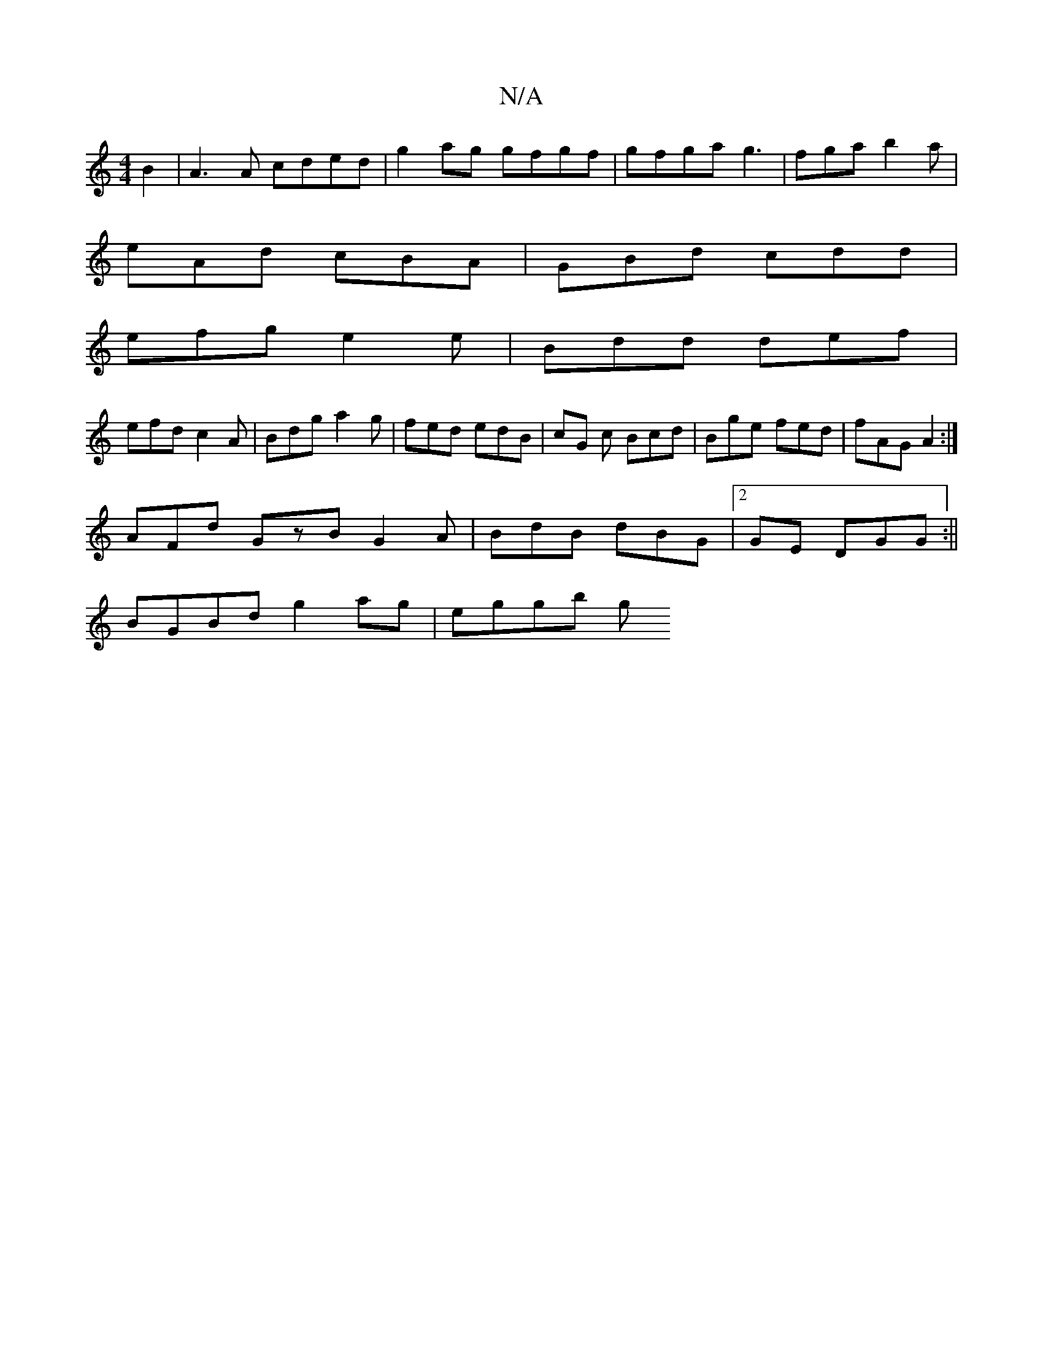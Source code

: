 X:1
T:N/A
M:4/4
R:N/A
K:Cmajor
B2 | A3 A cded | g2 ag gfgf | gfga g3 | fga b2 a |
eAd cBA | GBd cdd |
efg e2e | Bdd def |
efd c2A | Bdg a2g | fed edB | cG c Bcd | Bge fed | fAG A2 :|
AFd GzB G2A|BdB dBG|2GE DGG :||
BGBd g2ag|eggb g